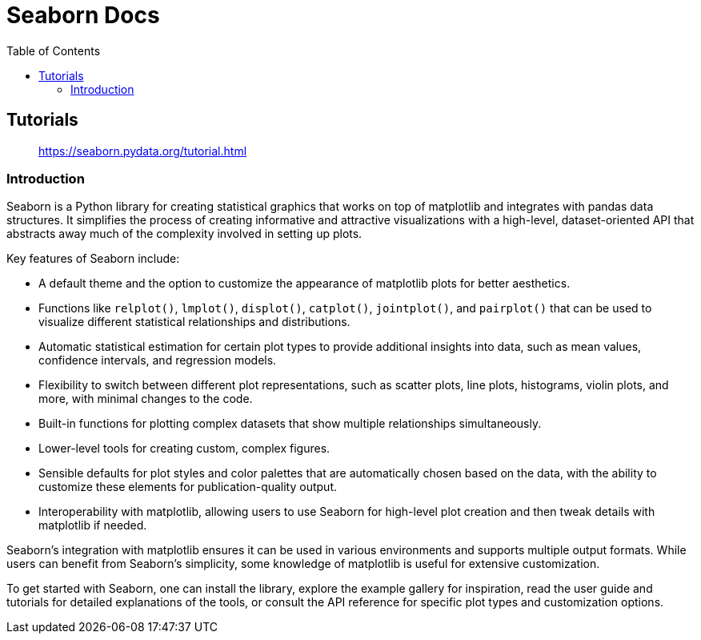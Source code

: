 = Seaborn Docs
:source-highlighter: coderay
:icons: font
:toc: left
:toclevels: 4

== Tutorials

> https://seaborn.pydata.org/tutorial.html

=== Introduction

Seaborn is a Python library for creating statistical graphics that works on top of matplotlib and integrates with pandas data structures. It simplifies the process of creating informative and attractive visualizations with a high-level, dataset-oriented API that abstracts away much of the complexity involved in setting up plots.

Key features of Seaborn include:

- A default theme and the option to customize the appearance of matplotlib plots for better aesthetics.
- Functions like `relplot()`, `lmplot()`, `displot()`, `catplot()`, `jointplot()`, and `pairplot()` that can be used to visualize different statistical relationships and distributions.
- Automatic statistical estimation for certain plot types to provide additional insights into data, such as mean values, confidence intervals, and regression models.
- Flexibility to switch between different plot representations, such as scatter plots, line plots, histograms, violin plots, and more, with minimal changes to the code.
- Built-in functions for plotting complex datasets that show multiple relationships simultaneously.
- Lower-level tools for creating custom, complex figures.
- Sensible defaults for plot styles and color palettes that are automatically chosen based on the data, with the ability to customize these elements for publication-quality output.
- Interoperability with matplotlib, allowing users to use Seaborn for high-level plot creation and then tweak details with matplotlib if needed.

Seaborn's integration with matplotlib ensures it can be used in various environments and supports multiple output formats. While users can benefit from Seaborn's simplicity, some knowledge of matplotlib is useful for extensive customization.

To get started with Seaborn, one can install the library, explore the example gallery for inspiration, read the user guide and tutorials for detailed explanations of the tools, or consult the API reference for specific plot types and customization options.
